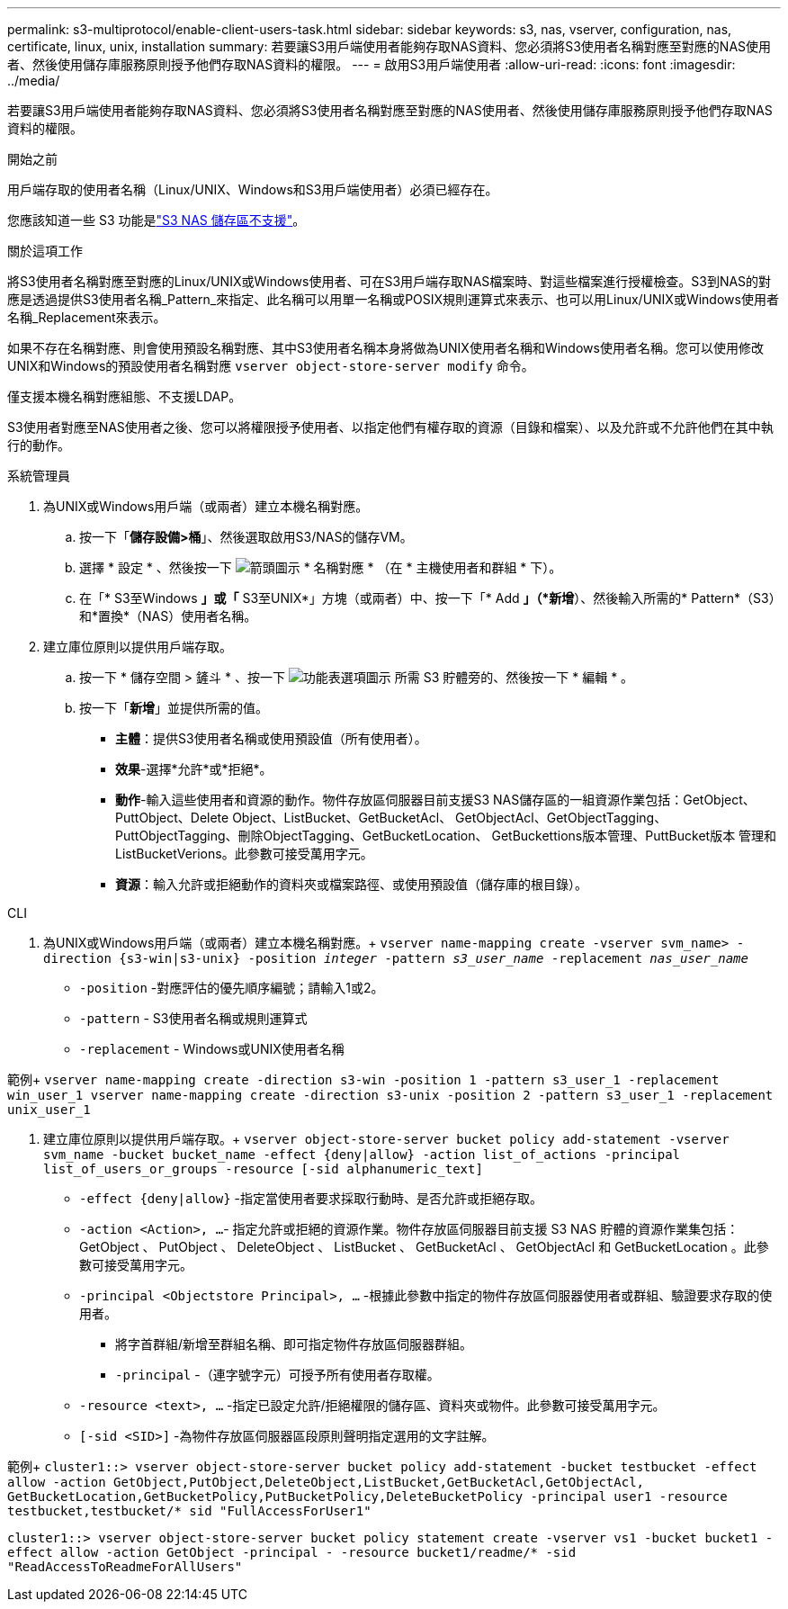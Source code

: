---
permalink: s3-multiprotocol/enable-client-users-task.html 
sidebar: sidebar 
keywords: s3, nas, vserver, configuration, nas, certificate, linux, unix, installation 
summary: 若要讓S3用戶端使用者能夠存取NAS資料、您必須將S3使用者名稱對應至對應的NAS使用者、然後使用儲存庫服務原則授予他們存取NAS資料的權限。 
---
= 啟用S3用戶端使用者
:allow-uri-read: 
:icons: font
:imagesdir: ../media/


[role="lead"]
若要讓S3用戶端使用者能夠存取NAS資料、您必須將S3使用者名稱對應至對應的NAS使用者、然後使用儲存庫服務原則授予他們存取NAS資料的權限。

.開始之前
用戶端存取的使用者名稱（Linux/UNIX、Windows和S3用戶端使用者）必須已經存在。

您應該知道一些 S3 功能是link:index.html#nas-functionality-not-currently-supported-by-s3-nas-buckets["S3 NAS 儲存區不支援"]。

.關於這項工作
將S3使用者名稱對應至對應的Linux/UNIX或Windows使用者、可在S3用戶端存取NAS檔案時、對這些檔案進行授權檢查。S3到NAS的對應是透過提供S3使用者名稱_Pattern_來指定、此名稱可以用單一名稱或POSIX規則運算式來表示、也可以用Linux/UNIX或Windows使用者名稱_Replacement來表示。

如果不存在名稱對應、則會使用預設名稱對應、其中S3使用者名稱本身將做為UNIX使用者名稱和Windows使用者名稱。您可以使用修改UNIX和Windows的預設使用者名稱對應 `vserver object-store-server modify` 命令。

僅支援本機名稱對應組態、不支援LDAP。

S3使用者對應至NAS使用者之後、您可以將權限授予使用者、以指定他們有權存取的資源（目錄和檔案）、以及允許或不允許他們在其中執行的動作。

[role="tabbed-block"]
====
.系統管理員
--
. 為UNIX或Windows用戶端（或兩者）建立本機名稱對應。
+
.. 按一下「*儲存設備>桶*」、然後選取啟用S3/NAS的儲存VM。
.. 選擇 * 設定 * 、然後按一下 image:../media/icon_arrow.gif["箭頭圖示"] * 名稱對應 * （在 * 主機使用者和群組 * 下）。
.. 在「* S3至Windows *」或「* S3至UNIX*」方塊（或兩者）中、按一下「* Add *」（*新增*）、然後輸入所需的* Pattern*（S3）和*置換*（NAS）使用者名稱。


. 建立庫位原則以提供用戶端存取。
+
.. 按一下 * 儲存空間 > 鏟斗 * 、按一下 image:../media/icon_kabob.gif["功能表選項圖示"] 所需 S3 貯體旁的、然後按一下 * 編輯 * 。
.. 按一下「*新增*」並提供所需的值。
+
*** *主體*：提供S3使用者名稱或使用預設值（所有使用者）。
*** *效果*-選擇*允許*或*拒絕*。
*** *動作*-輸入這些使用者和資源的動作。物件存放區伺服器目前支援S3 NAS儲存區的一組資源作業包括：GetObject、PuttObject、Delete Object、ListBucket、GetBucketAcl、 GetObjectAcl、GetObjectTagging、PuttObjectTagging、刪除ObjectTagging、GetBucketLocation、 GetBuckettions版本管理、PuttBucket版本 管理和ListBucketVerions。此參數可接受萬用字元。
*** *資源*：輸入允許或拒絕動作的資料夾或檔案路徑、或使用預設值（儲存庫的根目錄）。






--
.CLI
--
. 為UNIX或Windows用戶端（或兩者）建立本機名稱對應。+
`vserver name-mapping create -vserver svm_name> -direction {s3-win|s3-unix} -position _integer_ -pattern _s3_user_name_ -replacement _nas_user_name_`
+
** `-position` -對應評估的優先順序編號；請輸入1或2。
** `-pattern` - S3使用者名稱或規則運算式
** `-replacement` - Windows或UNIX使用者名稱




範例+
`vserver name-mapping create -direction s3-win -position 1 -pattern s3_user_1 -replacement win_user_1
vserver name-mapping create -direction s3-unix -position 2 -pattern s3_user_1 -replacement unix_user_1`

. 建立庫位原則以提供用戶端存取。+
`vserver object-store-server bucket policy add-statement -vserver svm_name -bucket bucket_name -effect {deny|allow}  -action list_of_actions -principal list_of_users_or_groups -resource [-sid alphanumeric_text]`
+
** `-effect {deny|allow}` -指定當使用者要求採取行動時、是否允許或拒絕存取。
** `-action <Action>, ...`- 指定允許或拒絕的資源作業。物件存放區伺服器目前支援 S3 NAS 貯體的資源作業集包括： GetObject 、 PutObject 、 DeleteObject 、 ListBucket 、 GetBucketAcl 、 GetObjectAcl 和 GetBucketLocation 。此參數可接受萬用字元。
** `-principal <Objectstore Principal>, ...` -根據此參數中指定的物件存放區伺服器使用者或群組、驗證要求存取的使用者。
+
*** 將字首群組/新增至群組名稱、即可指定物件存放區伺服器群組。
*** `-principal` -（連字號字元）可授予所有使用者存取權。


** `-resource <text>, ...` -指定已設定允許/拒絕權限的儲存區、資料夾或物件。此參數可接受萬用字元。
** `[-sid <SID>]` -為物件存放區伺服器區段原則聲明指定選用的文字註解。




範例+
`cluster1::> vserver object-store-server bucket policy add-statement -bucket testbucket -effect allow -action  GetObject,PutObject,DeleteObject,ListBucket,GetBucketAcl,GetObjectAcl, GetBucketLocation,GetBucketPolicy,PutBucketPolicy,DeleteBucketPolicy -principal user1 -resource testbucket,testbucket/* sid "FullAccessForUser1"`

`cluster1::> vserver object-store-server bucket policy statement create -vserver vs1 -bucket bucket1 -effect allow -action GetObject -principal - -resource bucket1/readme/* -sid "ReadAccessToReadmeForAllUsers"`

--
====